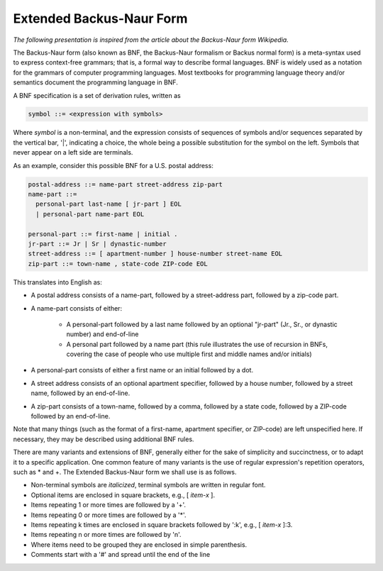 .. _ebnf_presentation:

*************************
Extended Backus-Naur Form
*************************

*The following presentation is inspired from the article about the Backus-Naur form Wikipedia.*

The Backus-Naur form (also known as BNF, the Backus-Naur formalism or Backus normal form)
is a meta-syntax used to express context-free grammars;
that is, a formal way to describe formal languages.
BNF is widely used as a notation for the grammars of computer programming languages.
Most textbooks for programming language theory and/or semantics
document the programming language in BNF.

A BNF specification is a set of derivation rules, written as

.. code-block:: bnf

    symbol ::= <expression with symbols>

Where *symbol* is a non-terminal,
and the expression consists of sequences of symbols and/or sequences
separated by the vertical bar, '\|', indicating a choice,
the whole being a possible substitution for the symbol on the left.
Symbols that never appear on a left side are terminals.

As an example, consider this possible BNF for a U.S. postal address:

.. code-block:: bnf

    postal-address ::= name-part street-address zip-part
    name-part ::=
      personal-part last-name [ jr-part ] EOL
      | personal-part name-part EOL

    personal-part ::= first-name | initial .
    jr-part ::= Jr | Sr | dynastic-number
    street-address ::= [ apartment-number ] house-number street-name EOL
    zip-part ::= town-name , state-code ZIP-code EOL

This translates into English as:

- A postal address consists of a name-part,
  followed by a street-address part, followed by a zip-code part.
- A name-part consists of either:

    * A personal-part followed by a last name
      followed by an optional "jr-part" (Jr., Sr., or dynastic number) and end-of-line
    * A personal part followed by a name part
      (this rule illustrates the use of recursion in BNFs, covering the case of people
      who use multiple first and middle names and/or initials)

- A personal-part consists of either a first name or an initial followed by a dot.
- A street address consists of an optional apartment specifier,
  followed by a house number, followed by a street name, followed by an end-of-line.
- A zip-part consists of a town-name, followed by a comma,
  followed by a state code, followed by a ZIP-code followed by an end-of-line.

Note that many things (such as the format of a first-name, apartment specifier, or ZIP-code)
are left unspecified here.
If necessary, they may be described using additional BNF rules.

There are many variants and extensions of BNF,
generally either for the sake of simplicity and succinctness,
or to adapt it to a specific application.
One common feature of many variants
is the use of regular expression's repetition operators, such as \* and +.
The Extended Backus-Naur form we shall use is as follows.

- Non-terminal symbols are *italicized*,
  terminal symbols are written in regular font.
- Optional items are enclosed in square brackets, e.g., [ *item-x* ].
- Items repeating 1 or more times are followed by a '+'.
- Items repeating 0 or more times are followed by a '\*'.
- Items repeating k times are enclosed in square brackets followed by ':k', e.g., [ *item-x* ]:3.
- Items repeating n or more times are followed by 'n'.
- Where items need to be grouped they are enclosed in simple parenthesis.
- Comments start with a '#' and spread until the end of the line
